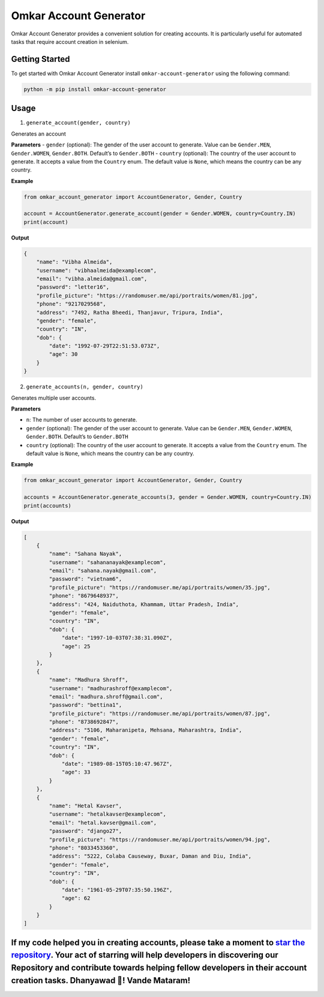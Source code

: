 Omkar Account Generator
=======================

Omkar Account Generator provides a convenient solution for creating
accounts. It is particularly useful for automated tasks that require
account creation in selenium.

Getting Started
---------------

To get started with Omkar Account Generator install
``omkar-account-generator`` using the following command:

.. code:: bash

   python -m pip install omkar-account-generator

Usage
-----

1. ``generate_account(gender, country)``

Generates an account

**Parameters** - ``gender`` (optional): The gender of the user account
to generate. Value can be ``Gender.MEN``, ``Gender.WOMEN``,
``Gender.BOTH``. Default’s to ``Gender.BOTH`` - ``country`` (optional):
The country of the user account to generate. It accepts a value from the
``Country`` enum. The default value is ``None``, which means the country
can be any country.

**Example**

.. code:: python

   from omkar_account_generator import AccountGenerator, Gender, Country

   account = AccountGenerator.generate_account(gender = Gender.WOMEN, country=Country.IN)
   print(account)

**Output**

.. code:: json

   {
       "name": "Vibha Almeida",
       "username": "vibhaalmeida@examplecom",
       "email": "vibha.almeida@gmail.com",
       "password": "letter16",
       "profile_picture": "https://randomuser.me/api/portraits/women/81.jpg",
       "phone": "9217029568",
       "address": "7492, Ratha Bheedi, Thanjavur, Tripura, India",
       "gender": "female",
       "country": "IN",
       "dob": {
           "date": "1992-07-29T22:51:53.073Z",
           "age": 30
       }
   }

2. ``generate_accounts(n, gender, country)``

Generates multiple user accounts.

**Parameters**

-  ``n``: The number of user accounts to generate.
-  ``gender`` (optional): The gender of the user account to generate.
   Value can be ``Gender.MEN``, ``Gender.WOMEN``, ``Gender.BOTH``.
   Default’s to ``Gender.BOTH``
-  ``country`` (optional): The country of the user account to generate.
   It accepts a value from the ``Country`` enum. The default value is
   ``None``, which means the country can be any country.

**Example**

.. code:: python

   from omkar_account_generator import AccountGenerator, Gender, Country

   accounts = AccountGenerator.generate_accounts(3, gender = Gender.WOMEN, country=Country.IN)
   print(accounts)

**Output**

.. code:: json

   [
       {
           "name": "Sahana Nayak",
           "username": "sahananayak@examplecom",
           "email": "sahana.nayak@gmail.com",
           "password": "vietnam6",
           "profile_picture": "https://randomuser.me/api/portraits/women/35.jpg",
           "phone": "8679648937",
           "address": "424, Naiduthota, Khammam, Uttar Pradesh, India",
           "gender": "female",
           "country": "IN",
           "dob": {
               "date": "1997-10-03T07:38:31.090Z",
               "age": 25
           }
       },
       {
           "name": "Madhura Shroff",
           "username": "madhurashroff@examplecom",
           "email": "madhura.shroff@gmail.com",
           "password": "bettina1",
           "profile_picture": "https://randomuser.me/api/portraits/women/87.jpg",
           "phone": "8738692847",
           "address": "5106, Maharanipeta, Mehsana, Maharashtra, India",
           "gender": "female",
           "country": "IN",
           "dob": {
               "date": "1989-08-15T05:10:47.967Z",
               "age": 33
           }
       },
       {
           "name": "Hetal Kavser",
           "username": "hetalkavser@examplecom",
           "email": "hetal.kavser@gmail.com",
           "password": "django27",
           "profile_picture": "https://randomuser.me/api/portraits/women/94.jpg",
           "phone": "8033453360",
           "address": "5222, Colaba Causeway, Buxar, Daman and Diu, India",
           "gender": "female",
           "country": "IN",
           "dob": {
               "date": "1961-05-29T07:35:50.196Z",
               "age": 62
           }
       }
   ]

If my code helped you in creating accounts, please take a moment to `star the repository <https://github.com/omkarcloud/omkar-account-generator>`__. Your act of starring will help developers in discovering our Repository and contribute towards helping fellow developers in their account creation tasks. Dhanyawad 🙏! Vande Mataram!
-------------------------------------------------------------------------------------------------------------------------------------------------------------------------------------------------------------------------------------------------------------------------------------------------------------------------------------------
